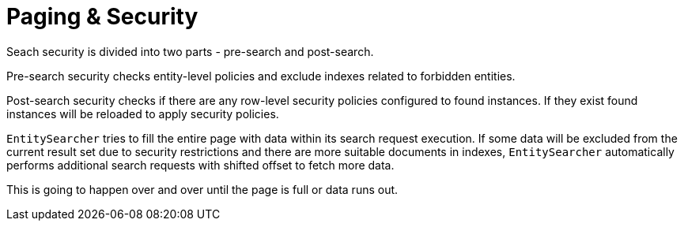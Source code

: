 = Paging & Security

Seach security is divided into two parts - pre-search and post-search.

Pre-search security checks entity-level policies and exclude indexes related to forbidden entities.

Post-search security checks if there are any row-level security policies configured to found instances. If they exist found instances will be reloaded to apply security policies.

`EntitySearcher` tries to fill the entire page with data within its search request execution. If some data will be excluded from the current result set due to security restrictions and there are more suitable documents in indexes, `EntitySearcher` automatically performs additional search requests with shifted offset to fetch more data.

This is going to happen over and over until the page is full or data runs out.